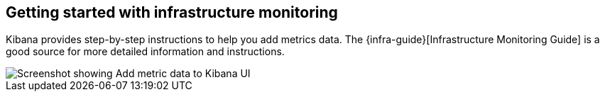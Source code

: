 [role="xpack"]
[[xpack-metrics-getting-started]]
== Getting started with infrastructure monitoring

Kibana provides step-by-step instructions to help you add metrics data.
The {infra-guide}[Infrastructure Monitoring Guide] is a good source for more detailed information and instructions.

[role="screenshot"]
image::infrastructure/images/metrics-add-data.png[Screenshot showing Add metric data to Kibana UI]
